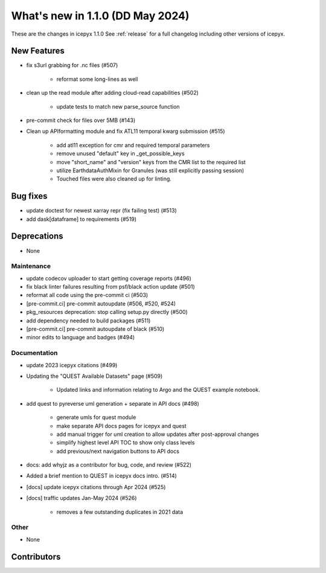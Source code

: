 What's new in 1.1.0 (DD May 2024)
-----------------------------------

These are the changes in icepyx 1.1.0 See :ref:`release` for a full changelog
including other versions of icepyx.


New Features
~~~~~~~~~~~~

- fix s3url grabbing for .nc files (#507)

    - reformat some long-lines as well

- clean up the read module after adding cloud-read capabilities (#502)

    - update tests to match new parse_source function

- pre-commit check for files over 5MB (#143)
- Clean up APIformatting module and fix ATL11 temporal kwarg submission (#515)

    - add atl11 exception for cmr and required temporal parameters
    - remove unused "default" key in _get_possible_keys
    - move "short_name" and "version" keys from the CMR list to the required list
    - utilize EarthdataAuthMixin for Granules (was still explicitly passing session)
    - Touched files were also cleaned up for linting.


Bug fixes
~~~~~~~~~

- update doctest for newest xarray repr (fix failing test) (#513)
- add dask[dataframe] to requirements (#519)


Deprecations
~~~~~~~~~~~~

- None


Maintenance
^^^^^^^^^^^

- update codecov uploader to start getting coverage reports (#496)
- fix black linter failures resulting from psf/black action update (#501)
- reformat all code using the pre-commit ci (#503)
- [pre-commit.ci] pre-commit autoupdate (#506, #520, #524)
- pkg_resources deprecation: stop calling setup.py directly (#500)
- add dependency needed to build packages (#511)
- [pre-commit.ci] pre-commit autoupdate of black (#510)
- minor edits to language and badges (#494)


Documentation
^^^^^^^^^^^^^

- update 2023 icepyx citations (#499)
- Updating the "QUEST Available Datasets" page (#509)

    - Updated links and information relating to Argo and the QUEST example notebook.

- add quest to pyreverse uml generation + separate in API docs (#498)

    - generate umls for quest module
    - make separate API docs pages for icepyx and quest
    - add manual trigger for uml creation to allow updates after post-approval changes
    - simplify highest level API TOC to show only class levels
    - add previous/next navigation buttons to API docs

- docs: add whyjz as a contributor for bug, code, and review (#522)
- Added a brief mention to QUEST in icepyx docs intro. (#514)
- [docs] update icepyx citations through Apr 2024 (#525)
- [docs] traffic updates Jan-May 2024 (#526)

    - removes a few outstanding duplicates in 2021 data


Other
^^^^^

- None


Contributors
~~~~~~~~~~~~

.. contributors:: v0.4.0..v0.4.1|HEAD
